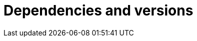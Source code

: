 ["appendix",id="dependencies-versions"]
= Dependencies and versions

ifeval::["{release-state}"=="unreleased"]
See https://artifacts.elastic.co/reports/dependencies/dependencies-current.html[Elastic Stack Third-party Dependencices] for the complete list of dependencies for {es}.
endif::[]

ifeval::["{release-state}"=="released"]
See https://artifacts.elastic.co/reports/dependencies/dependencies-{elasticsearch_version}.html[Elastic Stack Third-party Dependencices] for the complete list of dependencies for {es} {elasticsearch_version}.
endif::[]

